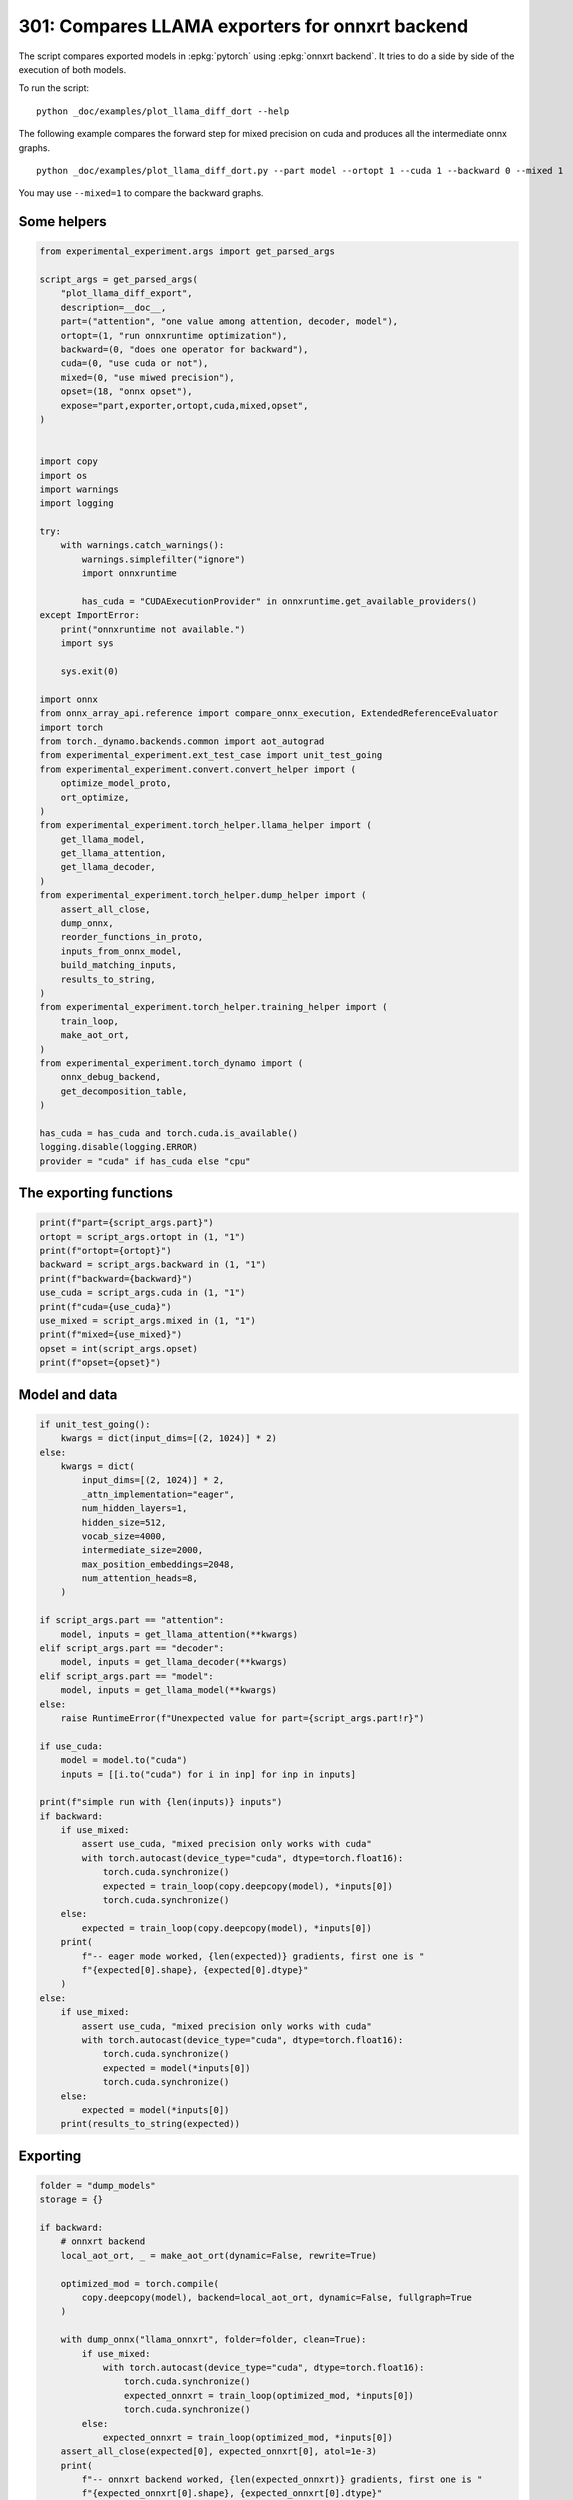 
.. DO NOT EDIT.
.. THIS FILE WAS AUTOMATICALLY GENERATED BY SPHINX-GALLERY.
.. TO MAKE CHANGES, EDIT THE SOURCE PYTHON FILE:
.. "auto_examples/plot_llama_diff_dort_301.py"
.. LINE NUMBERS ARE GIVEN BELOW.

.. only:: html

    .. note::
        :class: sphx-glr-download-link-note

        :ref:`Go to the end <sphx_glr_download_auto_examples_plot_llama_diff_dort_301.py>`
        to download the full example code

.. rst-class:: sphx-glr-example-title

.. _sphx_glr_auto_examples_plot_llama_diff_dort_301.py:


.. _l-plot-onnxrt-diff:

301: Compares LLAMA exporters for onnxrt backend
================================================

The script compares exported models in :epkg:`pytorch`
using :epkg:`onnxrt backend`. It tries to do a side by side
of the execution of both models.

To run the script:

::

    python _doc/examples/plot_llama_diff_dort --help


The following example compares the forward step for mixed precision on cuda
and produces all the intermediate onnx graphs.

::

    python _doc/examples/plot_llama_diff_dort.py --part model --ortopt 1 --cuda 1 --backward 0 --mixed 1

You may use ``--mixed=1`` to compare the backward graphs.

Some helpers
++++++++++++

.. GENERATED FROM PYTHON SOURCE LINES 30-99

.. code-block:: Python


    from experimental_experiment.args import get_parsed_args

    script_args = get_parsed_args(
        "plot_llama_diff_export",
        description=__doc__,
        part=("attention", "one value among attention, decoder, model"),
        ortopt=(1, "run onnxruntime optimization"),
        backward=(0, "does one operator for backward"),
        cuda=(0, "use cuda or not"),
        mixed=(0, "use miwed precision"),
        opset=(18, "onnx opset"),
        expose="part,exporter,ortopt,cuda,mixed,opset",
    )


    import copy
    import os
    import warnings
    import logging

    try:
        with warnings.catch_warnings():
            warnings.simplefilter("ignore")
            import onnxruntime

            has_cuda = "CUDAExecutionProvider" in onnxruntime.get_available_providers()
    except ImportError:
        print("onnxruntime not available.")
        import sys

        sys.exit(0)

    import onnx
    from onnx_array_api.reference import compare_onnx_execution, ExtendedReferenceEvaluator
    import torch
    from torch._dynamo.backends.common import aot_autograd
    from experimental_experiment.ext_test_case import unit_test_going
    from experimental_experiment.convert.convert_helper import (
        optimize_model_proto,
        ort_optimize,
    )
    from experimental_experiment.torch_helper.llama_helper import (
        get_llama_model,
        get_llama_attention,
        get_llama_decoder,
    )
    from experimental_experiment.torch_helper.dump_helper import (
        assert_all_close,
        dump_onnx,
        reorder_functions_in_proto,
        inputs_from_onnx_model,
        build_matching_inputs,
        results_to_string,
    )
    from experimental_experiment.torch_helper.training_helper import (
        train_loop,
        make_aot_ort,
    )
    from experimental_experiment.torch_dynamo import (
        onnx_debug_backend,
        get_decomposition_table,
    )

    has_cuda = has_cuda and torch.cuda.is_available()
    logging.disable(logging.ERROR)
    provider = "cuda" if has_cuda else "cpu"









.. GENERATED FROM PYTHON SOURCE LINES 100-102

The exporting functions
+++++++++++++++++++++++

.. GENERATED FROM PYTHON SOURCE LINES 102-115

.. code-block:: Python


    print(f"part={script_args.part}")
    ortopt = script_args.ortopt in (1, "1")
    print(f"ortopt={ortopt}")
    backward = script_args.backward in (1, "1")
    print(f"backward={backward}")
    use_cuda = script_args.cuda in (1, "1")
    print(f"cuda={use_cuda}")
    use_mixed = script_args.mixed in (1, "1")
    print(f"mixed={use_mixed}")
    opset = int(script_args.opset)
    print(f"opset={opset}")





.. rst-class:: sphx-glr-script-out

 .. code-block:: none

    part=attention
    ortopt=True
    backward=False
    cuda=False
    mixed=False
    opset=18




.. GENERATED FROM PYTHON SOURCE LINES 116-118

Model and data
++++++++++++++

.. GENERATED FROM PYTHON SOURCE LINES 118-172

.. code-block:: Python


    if unit_test_going():
        kwargs = dict(input_dims=[(2, 1024)] * 2)
    else:
        kwargs = dict(
            input_dims=[(2, 1024)] * 2,
            _attn_implementation="eager",
            num_hidden_layers=1,
            hidden_size=512,
            vocab_size=4000,
            intermediate_size=2000,
            max_position_embeddings=2048,
            num_attention_heads=8,
        )

    if script_args.part == "attention":
        model, inputs = get_llama_attention(**kwargs)
    elif script_args.part == "decoder":
        model, inputs = get_llama_decoder(**kwargs)
    elif script_args.part == "model":
        model, inputs = get_llama_model(**kwargs)
    else:
        raise RuntimeError(f"Unexpected value for part={script_args.part!r}")

    if use_cuda:
        model = model.to("cuda")
        inputs = [[i.to("cuda") for i in inp] for inp in inputs]

    print(f"simple run with {len(inputs)} inputs")
    if backward:
        if use_mixed:
            assert use_cuda, "mixed precision only works with cuda"
            with torch.autocast(device_type="cuda", dtype=torch.float16):
                torch.cuda.synchronize()
                expected = train_loop(copy.deepcopy(model), *inputs[0])
                torch.cuda.synchronize()
        else:
            expected = train_loop(copy.deepcopy(model), *inputs[0])
        print(
            f"-- eager mode worked, {len(expected)} gradients, first one is "
            f"{expected[0].shape}, {expected[0].dtype}"
        )
    else:
        if use_mixed:
            assert use_cuda, "mixed precision only works with cuda"
            with torch.autocast(device_type="cuda", dtype=torch.float16):
                torch.cuda.synchronize()
                expected = model(*inputs[0])
                torch.cuda.synchronize()
        else:
            expected = model(*inputs[0])
        print(results_to_string(expected))






.. rst-class:: sphx-glr-script-out

 .. code-block:: none

    simple run with 2 inputs
    torch.float32 (2, 1024, 512) [sum=-355]




.. GENERATED FROM PYTHON SOURCE LINES 173-175

Exporting
+++++++++

.. GENERATED FROM PYTHON SOURCE LINES 175-260

.. code-block:: Python


    folder = "dump_models"
    storage = {}

    if backward:
        # onnxrt backend
        local_aot_ort, _ = make_aot_ort(dynamic=False, rewrite=True)

        optimized_mod = torch.compile(
            copy.deepcopy(model), backend=local_aot_ort, dynamic=False, fullgraph=True
        )

        with dump_onnx("llama_onnxrt", folder=folder, clean=True):
            if use_mixed:
                with torch.autocast(device_type="cuda", dtype=torch.float16):
                    torch.cuda.synchronize()
                    expected_onnxrt = train_loop(optimized_mod, *inputs[0])
                    torch.cuda.synchronize()
            else:
                expected_onnxrt = train_loop(optimized_mod, *inputs[0])
        assert_all_close(expected[0], expected_onnxrt[0], atol=1e-3)
        print(
            f"-- onnxrt backend worked, {len(expected_onnxrt)} gradients, first one is "
            f"{expected_onnxrt[0].shape}, {expected_onnxrt[0].dtype}"
        )

        # debugging backend
        aot_compiler = aot_autograd(
            fw_compiler=lambda *args, **kwargs: onnx_debug_backend(
                *args,
                dump_prefix=os.path.join(folder, "llama_debug"),
                target_opset=opset,
                storage=storage,
                **kwargs,
            ),
            decompositions=get_decomposition_table(),
        )
        onnx_mod = torch.compile(copy.deepcopy(model), backend=aot_compiler, fullgraph=True)

        if False and use_mixed:
            with torch.autocast(device_type="cuda", dtype=torch.float16):
                torch.cuda.synchronize()
                got = train_loop(onnx_mod, *inputs[0])
                torch.cuda.synchronize()
        else:
            got = train_loop(onnx_mod, *inputs[0])
        assert_all_close(expected[0], got[0], atol=1e-2 if use_mixed else 1e-4)
        print(
            f"-- debug backend worked, {len(got)} gradients, first one is "
            f"{got[0].shape}, {got[0].dtype}"
        )

    else:
        # onnxrt backend
        local_aot_ort, _ = make_aot_ort(dynamic=True, rewrite=True)
        optimized_mod = torch.compile(model, backend=local_aot_ort, fullgraph=True)
        with dump_onnx("llama_onnxrt", folder=folder, clean=True):
            if use_mixed:
                with torch.autocast(device_type="cuda", dtype=torch.float16):
                    torch.cuda.synchronize()
                    expected_onnxrt = optimized_mod(*inputs[0])
                    torch.cuda.synchronize()
            else:
                expected_onnxrt = optimized_mod(*inputs[0])
        assert_all_close(expected, expected_onnxrt, atol=1e-2)

        # debugging backend
        aot_compiler = aot_autograd(
            fw_compiler=lambda *args, **kwargs: onnx_debug_backend(
                *args,
                dump_prefix=os.path.join(folder, "llama_debug"),
                target_opset=17,
                storage=storage,
                **kwargs,
            )
        )

        onnx_mod = torch.compile(model, backend=aot_compiler, fullgraph=True)
        if use_mixed:
            with torch.autocast(device_type="cuda", dtype=torch.float16):
                got = onnx_mod(*inputs[0])
        else:
            got = onnx_mod(*inputs[0])
        assert_all_close(expected, got, atol=1 if use_mixed else 1e-3)





.. rst-class:: sphx-glr-script-out

 .. code-block:: none

    /home/xadupre/.local/lib/python3.10/site-packages/torch/onnx/_internal/exporter.py:137: UserWarning: torch.onnx.dynamo_export only implements opset version 18 for now. If you need to use a different opset version, please register them with register_custom_op.
      warnings.warn(
    Applied 0 pattern rewrite rules.
    Applied 0 pattern rewrite rules.




.. GENERATED FROM PYTHON SOURCE LINES 261-264

For forward, there are two files, one onnx model and the graph module
printed in a txt file. For backward, there are two onnx models.
Then it is multiplied by the number of backends.

.. GENERATED FROM PYTHON SOURCE LINES 264-268

.. code-block:: Python


    models = os.listdir(folder)
    print(f"exported models: {models}")





.. rst-class:: sphx-glr-script-out

 .. code-block:: none

    exported models: ['llama_onnxrt_0.onnx', 'llama_debug_0.onnx', 'llama_debug_0.txt', 'llama_onnxrt_0.txt']




.. GENERATED FROM PYTHON SOURCE LINES 269-270

Inputs used by the debug backend

.. GENERATED FROM PYTHON SOURCE LINES 270-275

.. code-block:: Python


    feeds = storage["instance"][0]["inputs"][0]
    for k, v in feeds.items():
        print(f"-- {k} {v.dtype} {v.shape}")





.. rst-class:: sphx-glr-script-out

 .. code-block:: none

    -- input0 float32 (512, 512)
    -- input1 float32 (512, 512)
    -- input2 float32 (512, 512)
    -- input3 float32 (512, 512)
    -- input4 float32 (2048, 64)
    -- input5 float32 (2048, 64)
    -- input6 float32 (2, 1024, 512)
    -- input7 int64 (1, 1024)
    -- input8 float32 (2, 1, 1024, 1024)




.. GENERATED FROM PYTHON SOURCE LINES 276-277

Let's the first line of the graph module

.. GENERATED FROM PYTHON SOURCE LINES 277-282

.. code-block:: Python


    graph_module = storage["instance"][0]["graph_module"]
    print("\n".join(str(graph_module.graph).split("\n")[:10]))






.. rst-class:: sphx-glr-script-out

 .. code-block:: none

    graph():
        %primals_1 : [num_users=1] = placeholder[target=primals_1]
        %primals_2 : [num_users=1] = placeholder[target=primals_2]
        %primals_3 : [num_users=1] = placeholder[target=primals_3]
        %primals_4 : [num_users=1] = placeholder[target=primals_4]
        %primals_5 : [num_users=1] = placeholder[target=primals_5]
        %primals_6 : [num_users=1] = placeholder[target=primals_6]
        %primals_7 : [num_users=3] = placeholder[target=primals_7]
        %primals_8 : [num_users=2] = placeholder[target=primals_8]
        %primals_9 : [num_users=1] = placeholder[target=primals_9]




.. GENERATED FROM PYTHON SOURCE LINES 283-285

Comparison and execution
++++++++++++++++++++++++

.. GENERATED FROM PYTHON SOURCE LINES 285-313

.. code-block:: Python


    if backward:
        print(f"-- {len(storage['instance'])} onnx models were creates")
        for i, inst in enumerate(storage["instance"]):
            print(f"  model {i}: {len(inst['inputs'])} runs")

        # deal with backward
        onnx_models = list(sorted([m for m in models if m.endswith(".onnx")]))
        assert len(onnx_models) == 4, f"unexpected value {onnx_models}"
        onnx_models = list(sorted([m for m in models if m.endswith(".onnx") and "_1" in m]))
        assert len(onnx_models) == 2, f"unexpected value {onnx_models}"
        model_onnxrt = os.path.join(folder, onnx_models[1])
        model_debug = os.path.join(folder, onnx_models[0])
    else:
        onnx_models = list(sorted([m for m in models if m.endswith(".onnx")]))
        if len(onnx_models) == 2:
            model_onnxrt = os.path.join(folder, onnx_models[1])
            model_debug = os.path.join(folder, onnx_models[0])
        else:
            model_debug = os.path.join(folder, onnx_models[0])
            # the following error may appear:
            # Node type 'Rank' from domain 'pkg.onnxscript.torch_lib.common' is unknown
            print(f"One model is missing, onnx_models={onnx_models}")
            model_onnxrt = model_debug

    print(f"model_onnxrt={model_onnxrt}")
    print(f"model_debug={model_debug}")





.. rst-class:: sphx-glr-script-out

 .. code-block:: none

    model_onnxrt=dump_models/llama_onnxrt_0.onnx
    model_debug=dump_models/llama_debug_0.onnx




.. GENERATED FROM PYTHON SOURCE LINES 314-315

The inputs of both models

.. GENERATED FROM PYTHON SOURCE LINES 315-319

.. code-block:: Python


    print("onnxrt:", inputs_from_onnx_model(model_onnxrt))
    print("debug:", inputs_from_onnx_model(model_debug))





.. rst-class:: sphx-glr-script-out

 .. code-block:: none

    onnxrt: [('INPUT', 'primals_2', 1, (512, 512)), ('INPUT', 'primals_4', 1, (512, 512)), ('INPUT', 'primals_3', 1, (512, 512)), ('INPUT', 'primals_5', 1, (2048, 64)), ('INPUT', 'primals_6', 1, (2048, 64)), ('INPUT', 'primals_1', 1, (512, 512)), ('INPUT', 'primals_7', 1, (2, 1024, 512)), ('INPUT', 'primals_8', 7, (1, 1024)), ('INPUT', 'primals_9', 1, (2, 1, 1024, 1024))]
    debug: [('INPUT', 'input0', 1, (512, 512)), ('INPUT', 'input1', 1, (512, 512)), ('INPUT', 'input2', 1, (512, 512)), ('INPUT', 'input3', 1, (512, 512)), ('INPUT', 'input4', 1, (2048, 64)), ('INPUT', 'input5', 1, (2048, 64)), ('INPUT', 'input6', 1, (2, 1024, 512)), ('INPUT', 'input7', 7, (1, 1024)), ('INPUT', 'input8', 1, (2, 1, 1024, 1024))]




.. GENERATED FROM PYTHON SOURCE LINES 320-322

Inputs are not the same. The first model has more and some inputs were
moved into the initializer list into for `model_debug`.

.. GENERATED FROM PYTHON SOURCE LINES 322-325

.. code-block:: Python


    print("debug:", inputs_from_onnx_model(model_debug, init=True))





.. rst-class:: sphx-glr-script-out

 .. code-block:: none

    debug: [('INPUT', 'input0', 1, (512, 512)), ('INPUT', 'input1', 1, (512, 512)), ('INPUT', 'input2', 1, (512, 512)), ('INPUT', 'input3', 1, (512, 512)), ('INPUT', 'input4', 1, (2048, 64)), ('INPUT', 'input5', 1, (2048, 64)), ('INPUT', 'input6', 1, (2, 1024, 512)), ('INPUT', 'input7', 7, (1, 1024)), ('INPUT', 'input8', 1, (2, 1, 1024, 1024)), ('INIT', 'init7_s2_2048_512', 7, (2,)), ('INIT', 'init7_s3_2_1024_512', 7, (3,)), ('INIT', 'init7_s4_2_1024_8_64', 7, (4,)), ('INIT', 'init7_s1_0', 7, (1,)), ('INIT', 'init7_s1_1024', 7, (1,)), ('INIT', 'init7_s1_1', 7, (1,)), ('INIT', 'init7_s1_32', 7, (1,)), ('INIT', 'init7_s1_3', 7, (1,)), ('INIT', 'init7_s1_9223372036854775807', 7, (1,)), ('INIT', 'init7_s3_16_1024_64', 7, (3,)), ('INIT', 'init7_s3_16_64_1024', 7, (3,)), ('INIT', 'init1_s_', 1, ()), ('INIT', 'init7_s3_16_1024_1024', 7, (3,))]




.. GENERATED FROM PYTHON SOURCE LINES 326-334

Optimization and Verification
+++++++++++++++++++++++++++++

Let's try the model with a python backend (reference implementation).
First step, onnx-script uses many functions. The reference evaluation expects
every function to be defined so the order of functions in the model matters.
No recursivity is allowed by this runtime. We need to reorder as function Rank is usually placed
at the end of the model.

.. GENERATED FROM PYTHON SOURCE LINES 334-337

.. code-block:: Python


    reorder_functions_in_proto(model_onnxrt)





.. rst-class:: sphx-glr-script-out

 .. code-block:: none


    'dump_models/llama_onnxrt_0.onnx'



.. GENERATED FROM PYTHON SOURCE LINES 338-339

Let's load the model and optimize them.

.. GENERATED FROM PYTHON SOURCE LINES 339-347

.. code-block:: Python


    debug = onnx.load(model_debug)
    try:
        onnxrt = optimize_model_proto(onnx.load(model_onnxrt))
    except ImportError as e:
        print("missing library", e)
        onnxrt = debug





.. rst-class:: sphx-glr-script-out

 .. code-block:: none

    Applied 0 pattern rewrite rules.
    Applied 0 pattern rewrite rules.




.. GENERATED FROM PYTHON SOURCE LINES 348-349

Let's apply onnxruntime optimization

.. GENERATED FROM PYTHON SOURCE LINES 349-368

.. code-block:: Python


    if ortopt:
        providers = (
            [("CUDAExecutionProvider", {}), ("CPUExecutionProvider", {})]
            if use_cuda
            else ["CPUExecutionProvider"]
        )
        with open(model_onnxrt.replace(".onnx", ".before.opt.onnx"), "wb") as f:
            f.write(onnxrt.SerializeToString())
        print(f"run onnxruntime optimization on {model_onnxrt}")
        optimized = model_onnxrt.replace(".onnx", ".opt.onnx")
        ort_optimize(onnxrt, output=optimized, providers=providers)
        onnxrt = onnx.load(optimized)

        print(f"run onnxruntime optimization on {model_debug}")
        optimized = model_debug.replace(".onnx", ".opt.onnx")
        ort_optimize(debug, output=optimized, disable_aot=True, providers=providers)
        debug = onnx.load(optimized)





.. rst-class:: sphx-glr-script-out

 .. code-block:: none

    run onnxruntime optimization on dump_models/llama_onnxrt_0.onnx
    run onnxruntime optimization on dump_models/llama_debug_0.onnx




.. GENERATED FROM PYTHON SOURCE LINES 369-370

For what's following, we need to build two lists of matching inputs.

.. GENERATED FROM PYTHON SOURCE LINES 370-376

.. code-block:: Python


    print("build_matching_inputs")
    feedsrt = build_matching_inputs(model_debug, feeds, model_onnxrt)
    print("done")






.. rst-class:: sphx-glr-script-out

 .. code-block:: none

    build_matching_inputs
    done




.. GENERATED FROM PYTHON SOURCE LINES 377-378

We check both models are running.

.. GENERATED FROM PYTHON SOURCE LINES 378-386

.. code-block:: Python


    out_onnxrt = ExtendedReferenceEvaluator(onnxrt).run(None, feedsrt)
    out_debug = ExtendedReferenceEvaluator(debug).run(None, feeds)
    assert out_onnxrt
    assert out_debug

    # assert_all_close(out_onnxrt, out_debug)








.. GENERATED FROM PYTHON SOURCE LINES 387-388

Side by side

.. GENERATED FROM PYTHON SOURCE LINES 388-399

.. code-block:: Python



    res1, res2, align, dc = compare_onnx_execution(
        onnxrt,
        debug,
        verbose=1,
        raise_exc=True,
        inputs=(feedsrt, feeds),
    )
    text = dc.to_str(res1, res2, align, column_size=90)
    print(text)




.. rst-class:: sphx-glr-script-out

 .. code-block:: none

    [compare_onnx_execution] execute with 2 inputs
    [compare_onnx_execution] execute first model
    [compare_onnx_execution] got 104 results
    [compare_onnx_execution] execute second model
    [compare_onnx_execution] got 81 results
    [compare_onnx_execution] compute edit distance
    [compare_onnx_execution] got 109 pairs
    [compare_onnx_execution] done
    001 ~ | INITIA float32                       BAAA                 ortshared_1_0_1_0_token_164      | INITIA int64    1:2                  USAA                 ortshared_7_1_2_0_token_121     
    002 - | INITIA int64    1:3                  QKMA                 ortshared_7_1_3_2_token_172      |                                                                                           
    003 = | INITIA int64    1:3                  CKSA                 ortshared_7_1_3_0_token_168      | INITIA int64    1:3                  CKSA                 ortshared_7_1_3_3_token_125     
    004 ~ | INITIA int64    1:3                  QMKA                 ortshared_7_1_3_3_token_180      | INITIA int64    1:4                  CKIM                 ortshared_7_1_4_0_token_115     
    005 ~ | INITIA int64    1:2                  USAA                 ortshared_7_1_2_0_token_170      | INITIA int64    1:1                  AAAA                 ortshared_7_1_1_0_token_113     
    006 = | INITIA int64    1:1                  KAAA                 ortshared_7_1_1_2_token_169      | INITIA int64    1:1                  KAAA                 ortshared_7_1_1_4_token_119     
    007 ~ | INITIA int64    1:1                  AAAA                 ortshared_7_1_1_5_token_179      | INITIA int64    1:1                  BAAA                 ortshared_7_1_1_3_token_118     
    008 - | INITIA int64    1:4                  CIKM                 ortshared_7_1_4_2_token_178      |                                                                                           
    009 ~ | INITIA int64    1:4                  CIKK                 ortshared_7_1_4_0_token_162      | INITIA int64    1:1                  GAAA                 ortshared_7_1_1_5_token_120     
    010 - | INITIA int64                         ZAAA                 ortshared_7_0_1_0_token_166      |                                                                                           
    011 - | INITIA float32                       IAAA                 ortshared_1_0_1_1_token_165      |                                                                                           
    012 ~ | INITIA int64    1:1                  BAAA                 ortshared_7_1_1_4_token_174      | INITIA int64    1:1                  DAAA                 ortshared_7_1_1_1_token_114     
    013 - | INITIA int64                         BAAA                 ortshared_7_0_1_1_token_176      |                                                                                           
    014 ~ | INITIA int64    1:1                  DAAA                 ortshared_7_1_1_1_token_167      | INITIA int64    1:1                  ?AAA                 ortshared_7_1_1_2_token_117     
    015 ~ | INITIA int64    1:3                  QKKA                 ortshared_7_1_3_1_token_171      | INITIA int64    1:3                  QKMA                 ortshared_7_1_3_0_token_116     
    016 - | INITIA int64    1:1                  GAAA                 ortshared_7_1_1_0_token_163      |                                                                                           
    017 ~ | INITIA int64    1:4                  CKIM                 ortshared_7_1_4_1_token_177      | INITIA int64    1:3                  QMKA                 ortshared_7_1_3_1_token_123     
    018 - | INITIA int64    1:1                  ?AAA                 ortshared_7_1_1_3_token_173      |                                                                                           
    019 ~ | INITIA int64    1:2                  BKAA                 ortshared_7_1_2_1_token_175      | INITIA int64    1:3                  QKKA                 ortshared_7_1_3_2_token_124     
    020 = | INPUT  float32  2:512x512            AYTK                 primals_2                        | INPUT  float32  2:512x512            AYTK                 input0                          
    021 = | INPUT  float32  2:512x512            OIBB                 primals_4                        | INPUT  float32  2:512x512            OIBB                 input1                          
    022 = | INPUT  float32  2:512x512            QHCJ                 primals_3                        | INPUT  float32  2:512x512            QHCJ                 input2                          
    023 + |                                                                                            | INPUT  float32  2:512x512            ZYEX                 input3                           
    024 = | INPUT  float32  2:2048x64            MDRB                 primals_5                        | INPUT  float32  2:2048x64            MDRB                 input4                          
    025 = | INPUT  float32  2:2048x64            ZHDU                 primals_6                        | INPUT  float32  2:2048x64            ZHDU                 input5                          
    026 - | INPUT  float32  2:512x512            ZYEX                 primals_1                        |                                                                                           
    027 = | INPUT  float32  3:2x1024x512         KPQW                 primals_7                        | INPUT  float32  3:2x1024x512         KPQW                 input6                          
    028 = | INPUT  int64    2:1x1024             KAQG                 primals_8                        | INPUT  int64    2:1x1024             KAQG                 input7                          
    029 = | INPUT  float32  4:2x1x1024x1024      AAAA                 primals_9                        | INPUT  float32  4:2x1x1024x1024      AAAA                 input8                          
    030 - | RESULT float32  2:512x512            OIBB Identity        t_6                              |                                                                                           
    031 - | RESULT float32  4:2x1x1024x1024      AAAA Mul             other_1__45                      |                                                                                           
    032 - | RESULT int64    2:1x1024             KAQG Expand          _val_62                          |                                                                                           
    033 - | RESULT int64    3:1x1024x1           KAQG Unsqueeze       _val_64                          |                                                                                           
    034 - | RESULT int64    3:1x1024x1           KAQG Concat          _val_65                          |                                                                                           
    035 = | RESULT float32  2:1024x64            GSEC Slice           slice_2                          | RESULT float32  2:1024x64            GSEC Slice           slice_2                         
    036 - | RESULT float32  2:1024x64            GSEC Transpose       _val_59                          |                                                                                           
    037 ~ | RESULT float32  3:1x1024x64          GSEC GatherND        _val_66                          | RESULT float32  3:1x1024x64          GSEC Gather          index_1                         
    038 = | RESULT float32  4:1x1x1024x64        GSEC Unsqueeze       n2__16                           | RESULT float32  4:1x1x1024x64        GSEC Unsqueeze       output_5                        
    039 = | RESULT float32  4:1x1024x1x64        GSEC Transpose       Transpose_token_5_out0           | RESULT float32  4:1x1024x1x64        GSEC Transpose       Transpose_token_4_out0          
    040 = | RESULT float32  2:2048x512           KPQW Reshape         view                             | RESULT float32  2:2048x512           KPQW Reshape         output_2                        
    041 ~ | RESULT float32  2:2048x512           TIUU FusedMatMul     mm_1                             | RESULT float32  2:2048x512           MSDE Gemm            mm_1                            
    042 - | RESULT float32  3:2x1024x512         TIUU Reshape         view_3                           |                                                                                           
    043 ~ | RESULT float32  4:2x1024x8x64        TIUU Reshape         view_7                           | RESULT float32  4:2x1024x8x64        MSDE Reshape         view_7                          
    044 ~ | RESULT float32  4:2x1024x8x32        MOPZ Slice           Slice_195                        | RESULT float32  4:2x1024x8x32        YGAY Slice           slice_Tensor6                   
    045 ~ | RESULT float32  4:2x1024x8x32        OMLB Neg             n0__27                           | RESULT float32  4:2x1024x8x32        CUAC Neg             neg2                            
    046 ~ | RESULT float32  4:2x1024x8x32        GUEV Slice           Slice_178                        | RESULT float32  4:2x1024x8x32        NLDH Slice           slice_Tensor5                   
    047 ~ | RESULT float32  4:2x1024x8x64        UGPV Concat          n0__30                           | RESULT float32  4:2x1024x8x64        PGEK Concat          cat2                            
    048 ~ | RESULT float32  4:2x1024x8x64        CZOT Mul             n0__33                           | RESULT float32  4:2x1024x8x64        PFQC Mul             mul4                            
    049 = | RESULT float32  2:1024x64            CJYF Slice           slice_1                          | RESULT float32  2:1024x64            CJYF Slice           slice_1                         
    050 - | RESULT float32  2:1024x64            CJYF Transpose       _val_50                          |                                                                                           
    051 ~ | RESULT float32  3:1x1024x64          CJYF GatherND        _val_57                          | RESULT float32  3:1x1024x64          CJYF Gather          index                           
    052 = | RESULT float32  4:1x1x1024x64        CJYF Unsqueeze       n2__15                           | RESULT float32  4:1x1x1024x64        CJYF Unsqueeze       output_4                        
    053 = | RESULT float32  4:1x1024x1x64        CJYF Transpose       Transpose_token_8_out0           | RESULT float32  4:1x1024x1x64        CJYF Transpose       Transpose_token_6_out0          
    054 ~ | RESULT float32  4:2x1024x8x64        LCFD Mul             n0__24                           | RESULT float32  4:2x1024x8x64        UURX Mul             mul3                            
    055 ~ | RESULT float32  4:2x1024x8x64        MBTW Add             n3__35                           | RESULT float32  4:2x1024x8x64        JZIZ Add             add_Tensor2                     
    056 ~ | RESULT float32  4:2x8x64x1024        YPAP Transpose       transpose_3                      | RESULT float32  4:2x8x64x1024        SQMV Transpose       transpose_3                     
    057 - | RESULT float32  3:16x64x1024         YPAP Reshape         view_10                          |                                                                                           
    058 - | RESULT float32  4:1x1x1024x64        GSEC Transpose       unsqueeze_1                      |                                                                                           
    059 ~ | RESULT float32  2:2048x512           BMQW FusedMatMul     mm                               | RESULT float32  2:2048x512           KPQW Reshape         output_1                        
    060 ~ | RESULT float32  3:2x1024x512         BMQW Reshape         view_1                           | RESULT float32  2:2048x512           TIUU Gemm            mm                              
    061 ~ | RESULT float32  4:2x1024x8x64        BMQW Reshape         view_6                           | RESULT float32  4:2x1024x8x64        TIUU Reshape         view_6                          
    062 ~ | RESULT float32  4:2x8x1024x64        JFAN Transpose       transpose                        | RESULT float32  4:2x8x1024x64        ZCLC Transpose       transpose                       
    063 ~ | RESULT float32  4:2x8x1024x32        DTUX Slice           slice_4                          | RESULT float32  4:2x8x1024x32        NNPA Slice           slice_4                         
    064 ~ | RESULT float32  4:2x8x1024x32        XHGD Neg             neg                              | RESULT float32  4:2x8x1024x32        NNLA Neg             neg                             
    065 ~ | RESULT float32  4:2x8x1024x32        GNFP Slice           slice_3                          | RESULT float32  4:2x8x1024x32        MOWC Slice           slice_3                         
    066 ~ | RESULT float32  4:2x8x1024x64        DULR Concat          cat                              | RESULT float32  4:2x8x1024x64        ZAHD Concat          cat                             
    067 ~ | RESULT float32  4:2x8x1024x64        GLPW Mul             mul_1                            | RESULT float32  4:2x8x1024x64        CAQR Mul             mul_1                           
    068 - | RESULT float32  4:1x1x1024x64        CJYF Transpose       unsqueeze                        |                                                                                           
    069 ~ | RESULT float32  4:2x8x1024x64        WAVQ Mul             mul                              | RESULT float32  4:2x8x1024x64        XQKZ Mul             mul                             
    070 ~ | RESULT float32  4:2x8x1024x64        CLLN Add             add                              | RESULT float32  4:2x8x1024x64        YPAP Add             add                             
    071 - | RESULT float32  3:16x1024x64         CLLN Reshape         view_9                           |                                                                                           
    072 - | RESULT float32  3:16x1024x1024       UAFW MatMul          bmm                              |                                                                                           
    073 - | RESULT float32  4:2x8x1024x1024      UAFW Reshape         view_11                          |                                                                                           
    074 ~ | RESULT float32  4:2x8x1024x1024      PDOG Div             div                              | RESULT float32  4:2x8x1024x1024      EZUQ FusedMatMul     div                             
    075 ~ | RESULT float32  4:2x8x1024x1024      PDOG Add             add_2                            | RESULT float32  4:2x8x1024x1024      EZUQ Add             add_2                           
    076 = | RESULT float32  4:2x8x1024x1024      ONNN Softmax         result__46                       | RESULT float32  4:2x8x1024x1024      ONNN Softmax         output_8                        
    077 - | RESULT float32  3:16x1024x1024       ONNN Reshape         view_12                          |                                                                                           
    078 ~ | RESULT float32  2:2048x512           QBUY FusedMatMul     mm_2                             | RESULT float32  2:2048x512           KPQW Reshape         output_3                        
    079 ~ | RESULT float32  3:2x1024x512         QBUY Reshape         view_5                           | RESULT float32  2:2048x512           QBUY Gemm            mm_2                            
    080 = | RESULT float32  4:2x1024x8x64        QBUY Reshape         view_8                           | RESULT float32  4:2x1024x8x64        QBUY Reshape         view_8                          
    081 = | RESULT float32  4:2x8x1024x64        WWIL Transpose       transpose_2                      | RESULT float32  4:2x8x1024x64        WWIL Transpose       transpose_2                     
    082 ~ | RESULT float32  3:16x1024x64         WWIL Reshape         view_13                          | RESULT float32  4:2x8x1024x64        VVDS MatMul          view_11                         
    083 ~ | RESULT float32  3:16x1024x64         RUGP MatMul          bmm_1                            | RESULT float32  4:2x1024x8x64        TVXX Transpose       transpose_4                     
    084 ~ | RESULT float32  4:2x8x1024x64        RUGP Reshape         view_14                          | RESULT float32  2:2048x512           TVXX Reshape         output_12                       
    085 ~ | RESULT float32  4:2x1024x8x64        PWAV Transpose       transpose_4                      | RESULT float32  2:2048x512           EECA Gemm            mm_3                            
    086 ~ | RESULT float32  3:2x1024x512         PWAV Reshape         view_15                          | RESULT float32  3:2x1024x512         EECA Reshape         output_0                        
    087 + |                                                                                            | RESULT float32  2:512x512            AETA Transpose       output_11                        
    088 ~ | RESULT float32  2:2048x512           PWAV Reshape         view_16                          | RESULT float32  3:16x1024x64         WWIL Reshape         output_10                       
    089 - | RESULT float32  2:2048x512           TWDD FusedMatMul     mm_3                             |                                                                                           
    090 - | RESULT float32  3:2x1024x512         TWDD Reshape         view_17                          |                                                                                           
    091 ~ | RESULT float32  3:16x1024x1024       ONNN Transpose       transpose_6                      | RESULT float32  3:16x1024x1024       ONNN Reshape         output_9                        
    092 + |                                                                                            | RESULT float32  3:16x64x1024         SQMV Reshape         output_7                         
    093 - | RESULT float32  4:2x8x1024x1024      ONNN Identity        detach_3                         |                                                                                           
    094 ~ | RESULT float32  3:16x1024x64         YPAP Transpose       transpose_9                      | RESULT float32  3:16x1024x64         YPAP Reshape         output_6                        
    095 + |                                                                                            | OUTPUT float32  3:2x1024x512         EECA                 output_0                         
    096 ~ | RESULT float32  3:16x64x1024         CLLN Transpose       transpose_8                      | OUTPUT float32  2:2048x512           KPQW                 output_1                        
    097 ~ | RESULT float32  3:16x64x1024         WWIL Transpose       transpose_7                      | OUTPUT float32  2:2048x512           KPQW                 output_2                        
    098 = | OUTPUT float32  2:2048x512           KPQW                 view                             | OUTPUT float32  2:2048x512           KPQW                 output_3                        
    099 - | OUTPUT float32  2:512x512            OIBB                 t_6                              |                                                                                           
    100 = | OUTPUT float32  4:1x1x1024x64        CJYF                 unsqueeze                        | OUTPUT float32  4:1x1x1024x64        CJYF                 output_4                        
    101 = | OUTPUT float32  4:1x1x1024x64        GSEC                 unsqueeze_1                      | OUTPUT float32  4:1x1x1024x64        GSEC                 output_5                        
    102 ~ | OUTPUT float32  3:16x64x1024         WWIL                 transpose_7                      | OUTPUT float32  3:16x1024x64         YPAP                 output_6                        
    103 ~ | OUTPUT float32  3:16x64x1024         CLLN                 transpose_8                      | OUTPUT float32  3:16x64x1024         SQMV                 output_7                        
    104 - | OUTPUT float32  3:16x1024x64         YPAP                 transpose_9                      |                                                                                           
    105 = | OUTPUT float32  4:2x8x1024x1024      ONNN                 detach_3                         | OUTPUT float32  4:2x8x1024x1024      ONNN                 output_8                        
    106 = | OUTPUT float32  3:16x1024x1024       ONNN                 transpose_6                      | OUTPUT float32  3:16x1024x1024       ONNN                 output_9                        
    107 ~ | OUTPUT float32  2:2048x512           PWAV                 view_16                          | OUTPUT float32  3:16x1024x64         WWIL                 output_10                       
    108 + |                                                                                            | OUTPUT float32  2:512x512            AETA                 output_11                        
    109 ~ | OUTPUT float32  3:2x1024x512         TWDD                 view_17                          | OUTPUT float32  2:2048x512           TVXX                 output_12                       





.. rst-class:: sphx-glr-timing

   **Total running time of the script:** (0 minutes 33.751 seconds)


.. _sphx_glr_download_auto_examples_plot_llama_diff_dort_301.py:

.. only:: html

  .. container:: sphx-glr-footer sphx-glr-footer-example

    .. container:: sphx-glr-download sphx-glr-download-jupyter

      :download:`Download Jupyter notebook: plot_llama_diff_dort_301.ipynb <plot_llama_diff_dort_301.ipynb>`

    .. container:: sphx-glr-download sphx-glr-download-python

      :download:`Download Python source code: plot_llama_diff_dort_301.py <plot_llama_diff_dort_301.py>`


.. only:: html

 .. rst-class:: sphx-glr-signature

    `Gallery generated by Sphinx-Gallery <https://sphinx-gallery.github.io>`_
